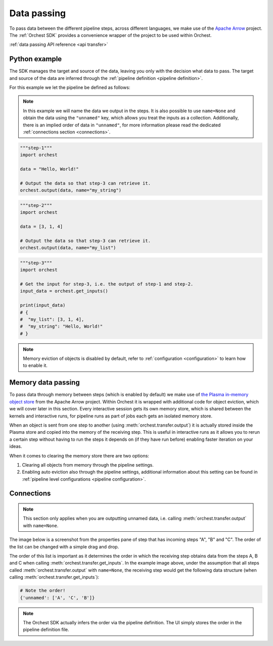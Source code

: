 .. _data passing:

Data passing
============

To pass data between the different pipeline steps, across different languages, we make use of the
`Apache Arrow <https://github.com/apache/arrow>`_ project. The :ref:`Orchest SDK` provides a
convenience wrapper of the project to be used within Orchest.

:ref:`data passing API reference <api transfer>`

Python example
--------------
The SDK manages the target and source of the data, leaving you only with the decision what data to
pass. The target and source of the data are inferred through the :ref:`pipeline definition <pipeline
definition>`.

For this example we let the pipeline be defined as follows:

.. image:: ../img/pipeline.png
  :width: 400
  :alt: Pipeline defined as: step-1, step-2 --> step-3
  :align: center

.. note::
   In this example we will name the data we output in the steps. It is also possible to use
   ``name=None`` and obtain the data using the ``"unnamed"`` key, which allows you treat the inputs
   as a collection. Additionally, there is an implied order of data in ``"unnamed"``, for more
   information please read the dedicated :ref:`connections section <connections>`.


.. code-block:: python

   """step-1"""
   import orchest

   data = "Hello, World!"

   # Output the data so that step-3 can retrieve it.
   orchest.output(data, name="my_string")


.. code-block:: python

   """step-2"""
   import orchest

   data = [3, 1, 4]

   # Output the data so that step-3 can retrieve it.
   orchest.output(data, name="my_list")


.. code-block:: python

   """step-3"""
   import orchest

   # Get the input for step-3, i.e. the output of step-1 and step-2.
   input_data = orchest.get_inputs()

   print(input_data)
   # {
   #  "my_list": [3, 1, 4],
   #  "my_string": "Hello, World!"
   # }

.. note::
   Memory eviction of objects is disabled by default, refer to :ref:`configuration <configuration>`
   to learn how to enable it.

Memory data passing
-------------------
To pass data through memory between steps (which is enabled by default) we make use of `the Plasma
in-memory object store <https://arrow.apache.org/docs/python/plasma.html>`_ from the Apache Arrow
project. Within Orchest it is wrapped with additional code for object eviction, which we will cover
later in this section. Every interactive session gets its own memory store, which is shared between
the kernels and interactive runs, for pipeline runs as part of jobs each gets an isolated
memory store.

When an object is sent from one step to another (using :meth:`orchest.transfer.output`) it is
actually stored inside the Plasma store and copied into the memory of the receiving step. This is
useful in interactive runs as it allows you to rerun a certain step without having to run the steps it
depends on (if they have run before) enabling faster iteration on your ideas.

When it comes to clearing the memory store there are two options:

1. Clearing all objects from memory through the pipeline settings.
2. Enabling auto eviction also through the pipeline settings, additional information about this
   setting can be found in :ref:`pipeline level configurations <pipeline configuration>`.

.. _connections:

Connections
-----------
.. note::
   This section only applies when you are outputting unnamed data, i.e.
   calling :meth:`orchest.transfer.output` with ``name=None``.

The image below is a screenshot from the properties pane of step that has incoming steps "A", "B"
and "C". The order of the list can be changed with a simple drag and drop.

.. image:: ../img/step-connections.png
  :width: 300
  :alt: From top to bottom: A -> C -> B
  :align: center

The order of this list is important as it determines the order in which the receiving step obtains
data from the steps A, B and C when calling :meth:`orchest.transfer.get_inputs`. In the example
image above, under the assumption that all steps called :meth:`orchest.transfer.output` with
``name=None``, the receiving step would get the following data structure (when calling
:meth:`orchest.transfer.get_inputs`):

.. code-block:: python

   # Note the order!
   {'unnamed': ['A', 'C', 'B']}

.. note::
   The Orchest SDK actually infers the order via the pipeline definition. The UI simply stores the
   order in the pipeline definition file.
